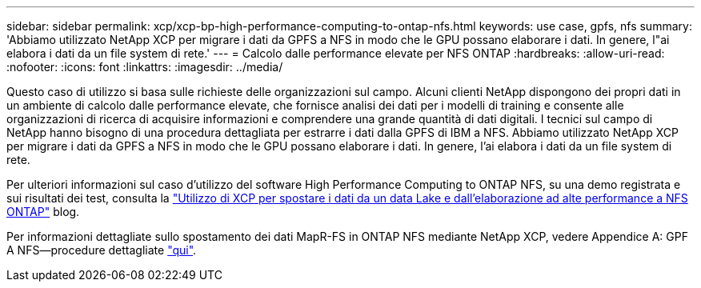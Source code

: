 ---
sidebar: sidebar 
permalink: xcp/xcp-bp-high-performance-computing-to-ontap-nfs.html 
keywords: use case, gpfs, nfs 
summary: 'Abbiamo utilizzato NetApp XCP per migrare i dati da GPFS a NFS in modo che le GPU possano elaborare i dati. In genere, l"ai elabora i dati da un file system di rete.' 
---
= Calcolo dalle performance elevate per NFS ONTAP
:hardbreaks:
:allow-uri-read: 
:nofooter: 
:icons: font
:linkattrs: 
:imagesdir: ../media/


[role="lead"]
Questo caso di utilizzo si basa sulle richieste delle organizzazioni sul campo. Alcuni clienti NetApp dispongono dei propri dati in un ambiente di calcolo dalle performance elevate, che fornisce analisi dei dati per i modelli di training e consente alle organizzazioni di ricerca di acquisire informazioni e comprendere una grande quantità di dati digitali. I tecnici sul campo di NetApp hanno bisogno di una procedura dettagliata per estrarre i dati dalla GPFS di IBM a NFS. Abbiamo utilizzato NetApp XCP per migrare i dati da GPFS a NFS in modo che le GPU possano elaborare i dati. In genere, l'ai elabora i dati da un file system di rete.

Per ulteriori informazioni sul caso d'utilizzo del software High Performance Computing to ONTAP NFS, su una demo registrata e sui risultati dei test, consulta la https://blog.netapp.com/data-migration-xcp["Utilizzo di XCP per spostare i dati da un data Lake e dall'elaborazione ad alte performance a NFS ONTAP"^] blog.

Per informazioni dettagliate sullo spostamento dei dati MapR-FS in ONTAP NFS mediante NetApp XCP, vedere Appendice A: GPF A NFS―procedure dettagliate link:../data-analytics/bda-ai-introduction.html["qui"].
